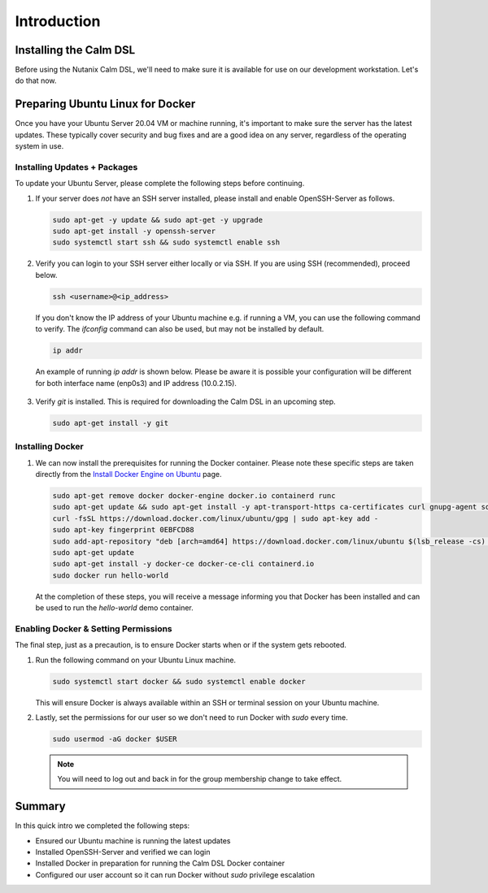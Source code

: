 Introduction
############

Installing the Calm DSL
.......................

Before using the Nutanix Calm DSL, we'll need to make sure it is available for use on our development workstation.  Let's do that now.

Preparing Ubuntu Linux for Docker
.................................

Once you have your Ubuntu Server 20.04 VM or machine running, it's important to make sure the server has the latest updates.  These typically cover security and bug fixes and are a good idea on any server, regardless of the operating system in use.

Installing Updates + Packages
~~~~~~~~~~~~~~~~~~~~~~~~~~~~~

To update your Ubuntu Server, please complete the following steps before continuing.

#. If your server does *not* have an SSH server installed, please install and enable OpenSSH-Server as follows.

   .. code-block:: bash

      sudo apt-get -y update && sudo apt-get -y upgrade
      sudo apt-get install -y openssh-server
      sudo systemctl start ssh && sudo systemctl enable ssh

#. Verify you can login to your SSH server either locally or via SSH.  If you are using SSH (recommended), proceed below.

   .. code-block:: bash

      ssh <username>@<ip_address>

   If you don't know the IP address of your Ubuntu machine e.g. if running a VM, you can use the following command to verify.  The `ifconfig` command can also be used, but may not be installed by default.

   .. code-block:: bash

      ip addr

   An example of running `ip addr` is shown below.  Please be aware it is possible your configuration will be different for both interface name (enp0s3) and IP address (10.0.2.15).

   .. figure:: images/ip_addr_example.png

#. Verify `git` is installed.  This is required for downloading the Calm DSL in an upcoming step.

   .. code-block:: bash

      sudo apt-get install -y git

Installing Docker
~~~~~~~~~~~~~~~~~

#. We can now install the prerequisites for running the Docker container.  Please note these specific steps are taken directly from the `Install Docker Engine on Ubuntu <https://docs.docker.com/engine/install/ubuntu/>`_ page.

   .. code-block:: bash

      sudo apt-get remove docker docker-engine docker.io containerd runc
      sudo apt-get update && sudo apt-get install -y apt-transport-https ca-certificates curl gnupg-agent software-properties-common
      curl -fsSL https://download.docker.com/linux/ubuntu/gpg | sudo apt-key add -
      sudo apt-key fingerprint 0EBFCD88
      sudo add-apt-repository "deb [arch=amd64] https://download.docker.com/linux/ubuntu $(lsb_release -cs) stable"
      sudo apt-get update
      sudo apt-get install -y docker-ce docker-ce-cli containerd.io
      sudo docker run hello-world

   At the completion of these steps, you will receive a message informing you that Docker has been installed and can be used to run the `hello-world` demo container.

   .. figure:: images/docker_run_hello_world.png

Enabling Docker & Setting Permissions
~~~~~~~~~~~~~~~~~~~~~~~~~~~~~~~~~~~~~

The final step, just as a precaution, is to ensure Docker starts when or if the system gets rebooted.

#. Run the following command on your Ubuntu Linux machine.

   .. code-block:: bash

      sudo systemctl start docker && sudo systemctl enable docker

   This will ensure Docker is always available within an SSH or terminal session on your Ubuntu machine.

#. Lastly, set the permissions for our user so we don't need to run Docker with `sudo` every time.

   .. code-block:: bash

      sudo usermod -aG docker $USER

   .. note::

      You will need to log out and back in for the group membership change to take effect.

Summary
.......

In this quick intro we completed the following steps:

- Ensured our Ubuntu machine is running the latest updates
- Installed OpenSSH-Server and verified we can login
- Installed Docker in preparation for running the Calm DSL Docker container
- Configured our user account so it can run Docker without `sudo` privilege escalation
